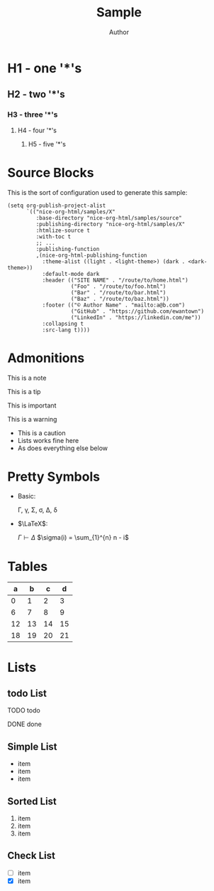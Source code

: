 #+TITLE: Sample
#+AUTHOR: Author
#+EMAIL: foo@bar.com
#+OPTIONS: toc:3 num:nil ^:nil

* H1 - one '*'s
** H2 - two '*'s
*** H3 - three '*'s
**** H4 - four '*'s
***** H5 - five '*'s

* Source Blocks
This is the sort of configuration used to generate this sample:
  #+begin_src elisp
            (setq org-publish-project-alist
                  `(("nice-org-html/samples/X"
                     :base-directory "nice-org-html/samples/source"
                     :publishing-directory "nice-org-html/samples/X"
                     :htmlize-source t
                     :with-toc t
                     ;; ...
                     :publishing-function
                     ,(nice-org-html-publishing-function
                       :theme-alist ((light . <light-theme>) (dark . <dark-theme>))
                       :default-mode dark
                       :header (("SITE NAME" . "/route/to/home.html")
                                ("Foo" . "/route/to/foo.html")
                                ("Bar" . "/route/to/bar.html")
                                ("Baz" . "/route/to/baz.html"))
                       :footer (("© Author Name" . "mailto:a@b.com")
                                ("GitHub" . "https://github.com/ewantown")
                                ("LinkedIn" . "https://linkedin.com/me"))
                       :collapsing t
                       :src-lang t))))
  #+end_src

* Admonitions
#+begin_note
This is a note
#+end_note

#+begin_tip
This is a tip
#+end_tip

#+begin_important
This is important
#+end_important

#+begin_warning
This is a warning
#+end_warning

#+begin_caution
+ This is a caution
+ Lists works fine here
+ As does everything else below
#+end_caution

* Pretty Symbols
+ Basic:

  \Gamma, \gamma, \Sigma, \sigma, \Delta, \delta

+ $\LaTeX$:

  $\Gamma \vdash \Delta$
  $\sigma(i) = \sum_{1}^{n} n - i$

* Tables

|  a |  b |  c |  d |
|----+----+----+----+
|  0 |  1 |  2 |  3 |
|  6 |  7 |  8 |  9 |
| 12 | 13 | 14 | 15 |
| 18 | 19 | 20 | 21 |

* Lists
** todo List
**** TODO todo
**** DONE done

** Simple List
- item
- item
- item

** Sorted List
1. item
2. item
3. item

** Check List
- [ ] item
- [X] item
